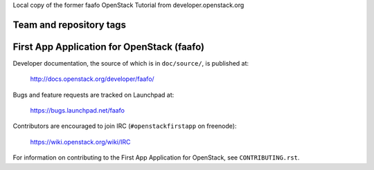 Local copy of the former faafo OpenStack Tutorial from developer.openstack.org

========================
Team and repository tags
========================

.. image:: http://governance.openstack.org/badges/faafo.svg
    :target: http://governance.openstack.org/reference/tags/index.html

.. Change things from this point on

===========================================
First App Application for OpenStack (faafo)
===========================================

Developer documentation, the source of which is in ``doc/source/``, is
published at:

    http://docs.openstack.org/developer/faafo/

Bugs and feature requests are tracked on Launchpad at:

    https://bugs.launchpad.net/faafo

Contributors are encouraged to join IRC (``#openstackfirstapp`` on freenode):

    https://wiki.openstack.org/wiki/IRC

For information on contributing to the First App Application for OpenStack,
see ``CONTRIBUTING.rst``.
